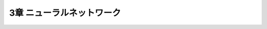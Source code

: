 ===============================================================================
3章 ニューラルネットワーク
===============================================================================

.. graphviz::

    finite_state_machine {
        rankdir=LR;
        size="8,5"
        node [shape = doublecircle]; LR_0 LR_3 LR_4 LR_8;
        node [shape = circle];
        LR_0 -> LR_2 [ label = "SS(B)" ];
        LR_0 -> LR_1 [ label = "SS(S)" ];
        LR_1 -> LR_3 [ label = "S($end)" ];
        LR_2 -> LR_6 [ label = "SS(b)" ];
        LR_2 -> LR_5 [ label = "SS(a)" ];
        LR_2 -> LR_4 [ label = "S(A)" ];
        LR_5 -> LR_7 [ label = "S(b)" ];
        LR_5 -> LR_5 [ label = "S(a)" ];
        LR_6 -> LR_6 [ label = "S(b)" ];
        LR_6 -> LR_5 [ label = "S(a)" ];
        LR_7 -> LR_8 [ label = "S(b)" ];
        LR_7 -> LR_5 [ label = "S(a)" ];
        LR_8 -> LR_6 [ label = "S(b)" ];
        LR_8 -> LR_5 [ label = "S(a)" ];
    }
